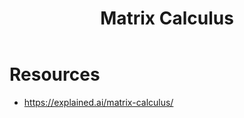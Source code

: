 :PROPERTIES:
:ID:       b9a1ec54-7977-418f-9181-8c4ff0254aed
:END:
#+title: Matrix Calculus
#+filetags: :tbp:math:

* Resources
 - https://explained.ai/matrix-calculus/

